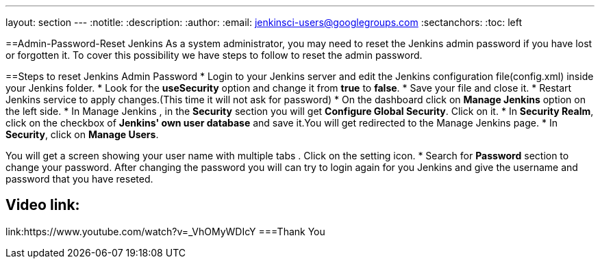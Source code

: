 ---
layout: section
---
ifdef::backend-html5[]
:notitle:
:description:
:author:
:email: jenkinsci-users@googlegroups.com
:sectanchors:
:toc: left
endif::[]

==Admin-Password-Reset Jenkins
As a system administrator, you may need to reset the Jenkins admin password if you have lost or forgotten it. To cover this possibility we have steps to follow to reset the admin password.

==Steps to reset Jenkins Admin Password
* Login to your Jenkins server and edit the Jenkins configuration file(config.xml) inside your Jenkins folder.
* Look for the **useSecurity** option and change it from **true** to **false**.
* Save your file and close it.
* Restart Jenkins service to apply changes.(This time it will not ask for password)
* On the dashboard click on **Manage Jenkins** option on the left side.
* In Manage Jenkins , in the **Security** section you will get **Configure Global Security**. Click on it.
* In **Security Realm**, click on the checkbox of **Jenkins' own user database** and save it.You will get redirected to the Manage Jenkins page.
* In **Security**, click on **Manage Users**. 

You will get a screen showing your user name with multiple tabs . Click on the setting icon.
* Search for **Password** section to change your password.
After changing the password you will can try to login again for you Jenkins and give the username and password that you have reseted.

== Video link:  
link:https://www.youtube.com/watch?v=_VhOMyWDIcY
===Thank You 